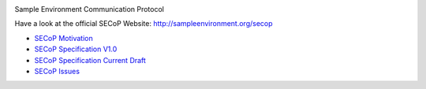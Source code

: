 .. image:: https://raw.githubusercontent.com/SampleEnvironment/SECoP/master/protocol/images/SECoP.svg

Sample Environment Communication Protocol

Have a look at the official SECoP Website: http://sampleenvironment.org/secop

* `SECoP Motivation <protocol/motivation.rst>`_
* `SECoP Specification V1.0 <protocol/SECoP_Specification_V1.0.rst>`_
* `SECoP Specification Current Draft <protocol/secop_specification_draft_wip.rst>`_
* `SECoP Issues <protocol/issues/>`_
